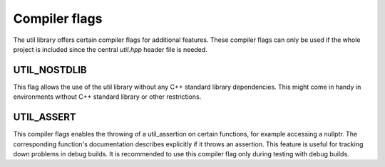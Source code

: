 Compiler flags
==============

The util library offers certain compiler flags for additional features. These compiler flags can only be used if the
whole project is included since the central `util.hpp` header file is needed.

UTIL_NOSTDLIB
-------------------

This flag allows the use of the util library without any C++ standard library dependencies. This might come in handy in
environments without C++ standard library or other restrictions.

UTIL_ASSERT
-----------

This compiler flags enables the throwing of a util_assertion on certain functions, for example accessing a nullptr. The
corresponding function's documentation describes explicitly if it throws an assertion. This feature is useful for
tracking down problems in debug builds. It is recommended to use this compiler flag only during testing with debug
builds.